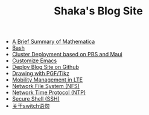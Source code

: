 #+TITLE: Shaka's Blog Site

   + [[file:mathematica.org][A Brief Summary of Mathematica]]
   + [[file:bash.org][Bash]]
   + [[file:pbs_maui.org][Cluster Deployment based on PBS and Maui]]
   + [[file:customize_emacs.org][Customize Emacs]]
   + [[file:blog.org][Deploy Blog Site on Github]]
   + [[file:pgf_tikz.org][Drawing with PGF/Tikz]]
   + [[file:mobility_mgmt.org][Mobility Management in LTE]]
   + [[file:nfs.org][Network File System (NFS)]]
   + [[file:ntp.org][Network Time Protocol (NTP)]]
   + [[file:ssh.org][Secure Shell (SSH)]]
   + [[file:switch.org][关于switch语句]]

